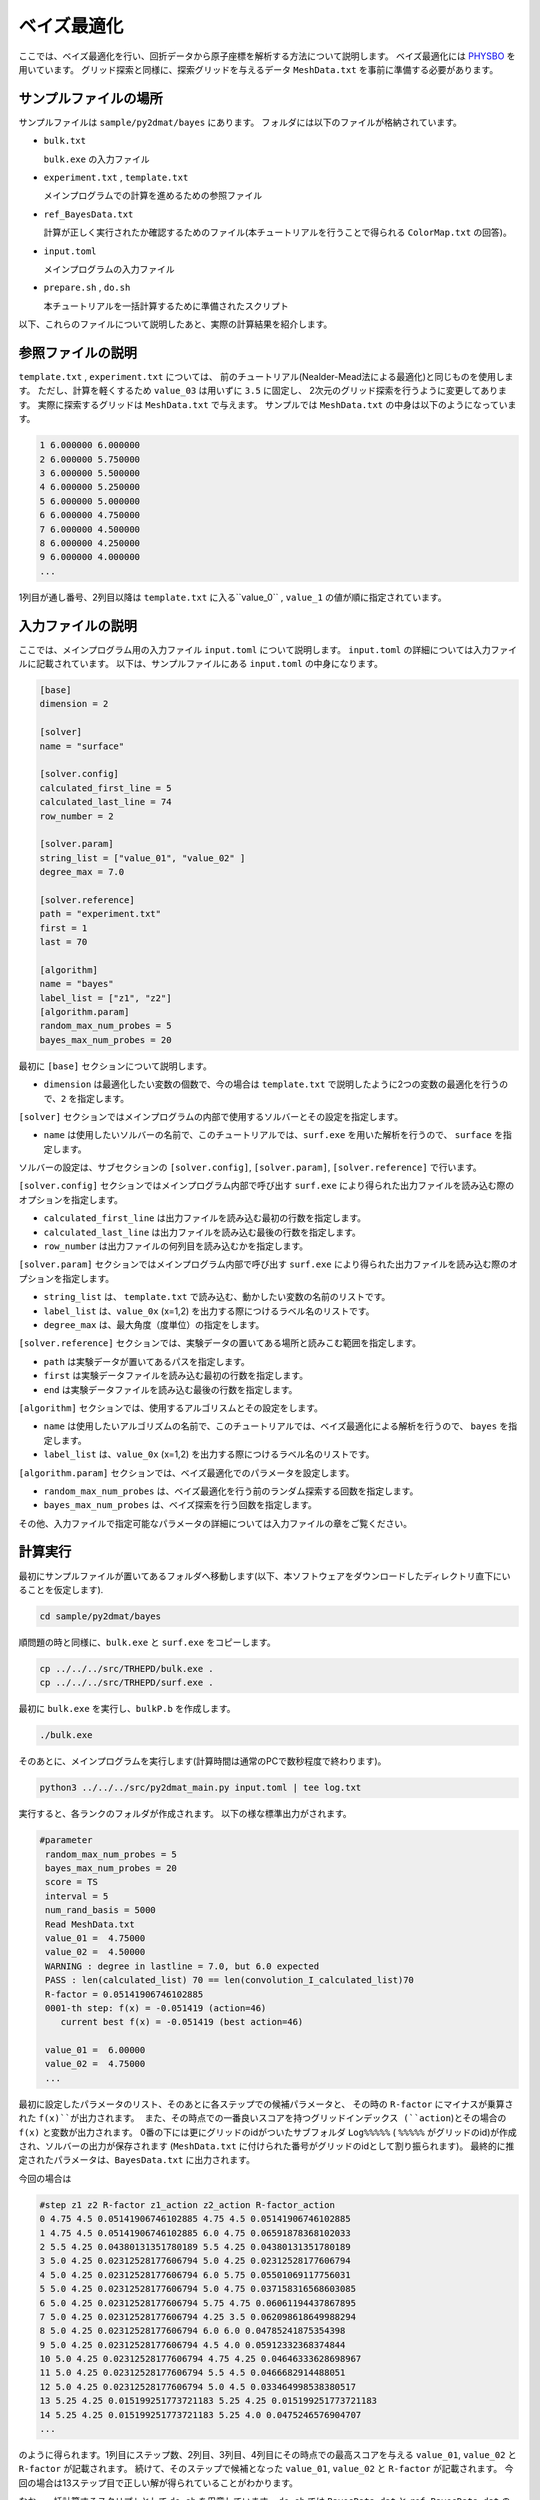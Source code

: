 ベイズ最適化
=====================================

ここでは、ベイズ最適化を行い、回折データから原子座標を解析する方法について説明します。
ベイズ最適化には `PHYSBO <https://www.pasums.issp.u-tokyo.ac.jp/physbo>`_ を用いています。
グリッド探索と同様に、探索グリッドを与えるデータ ``MeshData.txt`` を事前に準備する必要があります。

サンプルファイルの場所
~~~~~~~~~~~~~~~~~~~~~~~~

サンプルファイルは ``sample/py2dmat/bayes`` にあります。
フォルダには以下のファイルが格納されています。

- ``bulk.txt``

  ``bulk.exe`` の入力ファイル

- ``experiment.txt`` , ``template.txt``

  メインプログラムでの計算を進めるための参照ファイル

- ``ref_BayesData.txt``

  計算が正しく実行されたか確認するためのファイル(本チュートリアルを行うことで得られる ``ColorMap.txt`` の回答)。

- ``input.toml``

  メインプログラムの入力ファイル

- ``prepare.sh`` , ``do.sh``

  本チュートリアルを一括計算するために準備されたスクリプト

以下、これらのファイルについて説明したあと、実際の計算結果を紹介します。

参照ファイルの説明
~~~~~~~~~~~~~~~~~~~

``template.txt`` , ``experiment.txt`` については、
前のチュートリアル(Nealder-Mead法による最適化)と同じものを使用します。
ただし、計算を軽くするため ``value_03`` は用いずに ``3.5`` に固定し、
2次元のグリッド探索を行うように変更してあります。
実際に探索するグリッドは ``MeshData.txt`` で与えます。
サンプルでは ``MeshData.txt`` の中身は以下のようになっています。

.. code-block::

    1 6.000000 6.000000
    2 6.000000 5.750000
    3 6.000000 5.500000
    4 6.000000 5.250000
    5 6.000000 5.000000
    6 6.000000 4.750000
    7 6.000000 4.500000
    8 6.000000 4.250000
    9 6.000000 4.000000
    ...

1列目が通し番号、2列目以降は ``template.txt`` に入る``value_0`` , ``value_1`` の値が順に指定されています。

入力ファイルの説明
~~~~~~~~~~~~~~~~~~~

ここでは、メインプログラム用の入力ファイル ``input.toml`` について説明します。
``input.toml`` の詳細については入力ファイルに記載されています。
以下は、サンプルファイルにある ``input.toml`` の中身になります。

.. code-block::

    [base]
    dimension = 2

    [solver]
    name = "surface"

    [solver.config]
    calculated_first_line = 5
    calculated_last_line = 74
    row_number = 2

    [solver.param]
    string_list = ["value_01", "value_02" ]
    degree_max = 7.0

    [solver.reference]
    path = "experiment.txt"
    first = 1
    last = 70

    [algorithm]
    name = "bayes"
    label_list = ["z1", "z2"]
    [algorithm.param]
    random_max_num_probes = 5
    bayes_max_num_probes = 20


最初に ``[base]`` セクションについて説明します。

- ``dimension`` は最適化したい変数の個数で、今の場合は ``template.txt`` で説明したように2つの変数の最適化を行うので、``2`` を指定します。

``[solver]`` セクションではメインプログラムの内部で使用するソルバーとその設定を指定します。

- ``name`` は使用したいソルバーの名前で、このチュートリアルでは、``surf.exe`` を用いた解析を行うので、 ``surface`` を指定します。

ソルバーの設定は、サブセクションの ``[solver.config]``, ``[solver.param]``, ``[solver.reference]`` で行います。

``[solver.config]`` セクションではメインプログラム内部で呼び出す ``surf.exe`` により得られた出力ファイルを読み込む際のオプションを指定します。

- ``calculated_first_line`` は出力ファイルを読み込む最初の行数を指定します。

- ``calculated_last_line`` は出力ファイルを読み込む最後の行数を指定します。

- ``row_number`` は出力ファイルの何列目を読み込むかを指定します。

``[solver.param]`` セクションではメインプログラム内部で呼び出す ``surf.exe`` により得られた出力ファイルを読み込む際のオプションを指定します。

- ``string_list`` は、 ``template.txt`` で読み込む、動かしたい変数の名前のリストです。


- ``label_list`` は、``value_0x`` (x=1,2) を出力する際につけるラベル名のリストです。

- ``degree_max`` は、最大角度（度単位）の指定をします。

``[solver.reference]`` セクションでは、実験データの置いてある場所と読みこむ範囲を指定します。

- ``path`` は実験データが置いてあるパスを指定します。

- ``first`` は実験データファイルを読み込む最初の行数を指定します。

- ``end`` は実験データファイルを読み込む最後の行数を指定します。

``[algorithm]`` セクションでは、使用するアルゴリスムとその設定をします。

- ``name`` は使用したいアルゴリズムの名前で、このチュートリアルでは、ベイズ最適化による解析を行うので、 ``bayes`` を指定します。

- ``label_list`` は、``value_0x`` (x=1,2) を出力する際につけるラベル名のリストです。

``[algorithm.param]`` セクションでは、ベイズ最適化でのパラメータを設定します。

- ``random_max_num_probes`` は、ベイズ最適化を行う前のランダム探索する回数を指定します。

- ``bayes_max_num_probes`` は、ベイズ探索を行う回数を指定します。

その他、入力ファイルで指定可能なパラメータの詳細については入力ファイルの章をご覧ください。

計算実行
~~~~~~~~~~~~

最初にサンプルファイルが置いてあるフォルダへ移動します(以下、本ソフトウェアをダウンロードしたディレクトリ直下にいることを仮定します).

.. code-block::

    cd sample/py2dmat/bayes

順問題の時と同様に、``bulk.exe`` と ``surf.exe`` をコピーします。

.. code-block::

    cp ../../../src/TRHEPD/bulk.exe .
    cp ../../../src/TRHEPD/surf.exe .

最初に ``bulk.exe`` を実行し、``bulkP.b`` を作成します。

.. code-block::

    ./bulk.exe

そのあとに、メインプログラムを実行します(計算時間は通常のPCで数秒程度で終わります)。

.. code-block::

   python3 ../../../src/py2dmat_main.py input.toml | tee log.txt

実行すると、各ランクのフォルダが作成されます。
以下の様な標準出力がされます。

.. code-block::

   #parameter
    random_max_num_probes = 5
    bayes_max_num_probes = 20
    score = TS
    interval = 5
    num_rand_basis = 5000
    Read MeshData.txt
    value_01 =  4.75000
    value_02 =  4.50000
    WARNING : degree in lastline = 7.0, but 6.0 expected
    PASS : len(calculated_list) 70 == len(convolution_I_calculated_list)70
    R-factor = 0.05141906746102885
    0001-th step: f(x) = -0.051419 (action=46)
       current best f(x) = -0.051419 (best action=46)

    value_01 =  6.00000
    value_02 =  4.75000
    ...

最初に設定したパラメータのリスト、そのあとに各ステップでの候補パラメータと、
その時の ``R-factor`` にマイナスが乗算された ``f(x)``が出力されます。
また、その時点での一番良いスコアを持つグリッドインデックス (``action``)とその場合の ``f(x)`` と変数が出力されます。
0番の下には更にグリッドのidがついたサブフォルダ ``Log%%%%%``  ( ``%%%%%`` がグリッドのid)が作成され、ソルバーの出力が保存されます
(``MeshData.txt`` に付けられた番号がグリッドのidとして割り振られます)。
最終的に推定されたパラメータは、``BayesData.txt`` に出力されます。

今回の場合は

.. code-block::

    #step z1 z2 R-factor z1_action z2_action R-factor_action
    0 4.75 4.5 0.05141906746102885 4.75 4.5 0.05141906746102885
    1 4.75 4.5 0.05141906746102885 6.0 4.75 0.06591878368102033
    2 5.5 4.25 0.04380131351780189 5.5 4.25 0.04380131351780189
    3 5.0 4.25 0.02312528177606794 5.0 4.25 0.02312528177606794
    4 5.0 4.25 0.02312528177606794 6.0 5.75 0.05501069117756031
    5 5.0 4.25 0.02312528177606794 5.0 4.75 0.037158316568603085
    6 5.0 4.25 0.02312528177606794 5.75 4.75 0.06061194437867895
    7 5.0 4.25 0.02312528177606794 4.25 3.5 0.062098618649988294
    8 5.0 4.25 0.02312528177606794 6.0 6.0 0.04785241875354398
    9 5.0 4.25 0.02312528177606794 4.5 4.0 0.05912332368374844
    10 5.0 4.25 0.02312528177606794 4.75 4.25 0.04646333628698967
    11 5.0 4.25 0.02312528177606794 5.5 4.5 0.0466682914488051
    12 5.0 4.25 0.02312528177606794 5.0 4.5 0.033464998538380517
    13 5.25 4.25 0.015199251773721183 5.25 4.25 0.015199251773721183
    14 5.25 4.25 0.015199251773721183 5.25 4.0 0.0475246576904707
    ...

のように得られます。1列目にステップ数、2列目、3列目、4列目にその時点での最高スコアを与える
``value_01``, ``value_02`` と ``R-factor`` が記載されます。
続けて、そのステップで候補となった ``value_01``, ``value_02`` と ``R-factor`` が記載されます。
今回の場合は13ステップ目で正しい解が得られていることがわかります。

なお、一括計算するスクリプトとして ``do.sh`` を用意しています。
``do.sh`` では ``BayesData.dat`` と ``ref_BayesData.dat`` の差分も比較しています。
以下、説明は割愛しますが、その中身を掲載します。

.. code-block::

    sh prepare.sh

    ./bulk.exe

    time python3 ../../../src/py2dmat_main.py input.toml

    echo diff BayesData.txt ref_BayesData.txt
    res=0
    diff BayesData.txt ref_BayesData.txt || res=$?
    if [ $res -eq 0 ]; then
      echo TEST PASS
      true
    else
      echo TEST FAILED: BayesData.txt.txt and ref_BayesData.txt.txt differ
      false
    fi

計算結果の可視化
~~~~~~~~~~~~~~~~~~~

``BayesData.txt`` を参照することで、何ステップ目のパラメータが最小スコアを与えたかがわかります。
``RockingCurve.txt`` は各ステップ毎にサブフォルダに格納されているので、
``minsearch.rst`` の手順に従い、実験値との比較を行うことが可能です。
